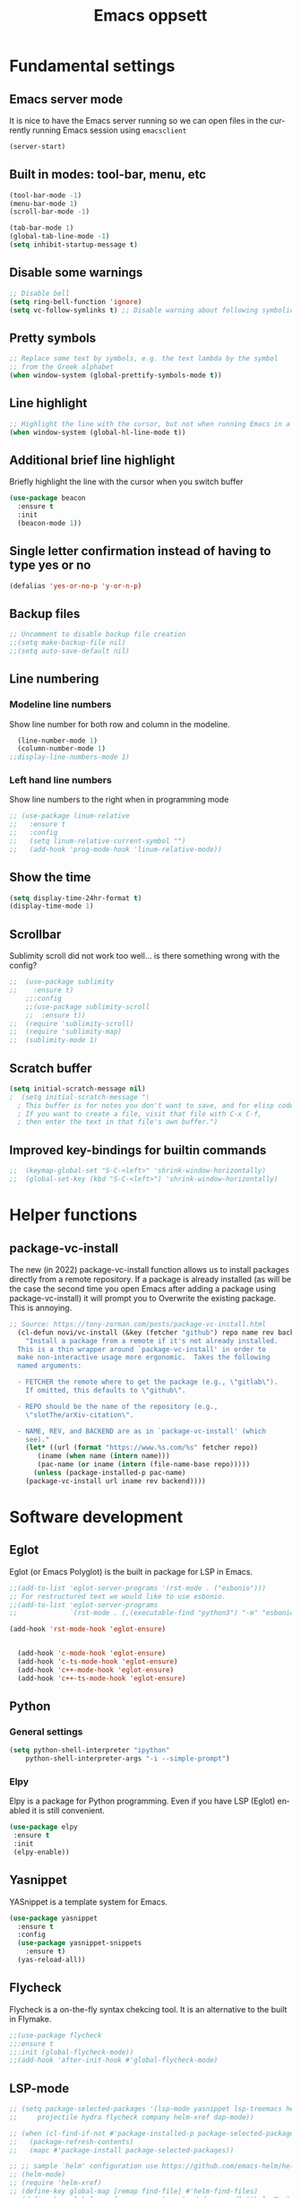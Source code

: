 #+STARTUP: overview
#+TITLE: Emacs oppsett
#+CREATOR: Eirik Haustveit
#+LANGUAGE: en
#+OPTIONS: num:nil
* Fundamental settings
** Emacs server mode
It is nice to have the Emacs server running so we can open files in the
currently running Emacs session using =emacsclient=
#+begin_src emacs-lisp
(server-start)
#+end_src
** Built in modes: tool-bar, menu, etc
#+BEGIN_SRC emacs-lisp
  (tool-bar-mode -1)
  (menu-bar-mode 1)
  (scroll-bar-mode -1)

  (tab-bar-mode 1)
  (global-tab-line-mode -1)
  (setq inhibit-startup-message t)
#+END_SRC
** Disable some warnings
#+begin_src emacs-lisp
  ;; Disable bell
  (setq ring-bell-function 'ignore)
  (setq vc-follow-symlinks t) ;; Disable warning about following symbolic link to version controlled file.
#+end_src
** Pretty symbols
#+begin_src emacs-lisp
  ;; Replace some text by symbols, e.g. the text lambda by the symbol
  ;; from the Greek alphabet
  (when window-system (global-prettify-symbols-mode t))
#+end_src
** Line highlight
#+begin_src emacs-lisp
  ;; Highlight the line with the cursor, but not when running Emacs in a terminal
  (when window-system (global-hl-line-mode t))
#+end_src
** Additional brief line highlight
Briefly highlight the line with the cursor when you switch buffer
#+begin_src emacs-lisp
(use-package beacon
  :ensure t
  :init
  (beacon-mode 1))
#+end_src
** Single letter confirmation instead of having to type yes or no
#+begin_src emacs-lisp
(defalias 'yes-or-no-p 'y-or-n-p)
#+end_src
** Backup files
#+begin_src emacs-lisp
  ;; Uncomment to disable backup file creation
  ;;(setq make-backup-file nil)
  ;;(setq auto-save-default nil)
#+end_src
** Line numbering
*** Modeline line numbers
Show line number for both row and column in the modeline.
#+begin_src emacs-lisp
  (line-number-mode 1)
  (column-number-mode 1)
;;display-line-numbers-mode 1)
#+end_src
*** Left hand line numbers
Show line numbers to the right when in programming mode
#+begin_src emacs-lisp
  ;; (use-package linum-relative
  ;;   :ensure t
  ;;   :config
  ;;   (setq linum-relative-current-symbol "")
  ;;   (add-hook 'prog-mode-hook 'linum-relative-mode))
#+end_src
** Show the time
#+begin_src emacs-lisp
  (setq display-time-24hr-format t)
  (display-time-mode 1)
#+end_src
** Scrollbar
Sublimity scroll did not work too well...
is there something wrong with the config?
#+begin_src emacs-lisp
;;  (use-package sublimity
;;    :ensure t)
    ;;:config
    ;;(use-package sublimity-scroll
    ;;  :ensure t))
;;  (require 'sublimity-scroll)
;;  (require 'sublimity-map)
;;  (sublimity-mode 1)
#+end_src
** Scratch buffer
#+begin_src emacs-lisp
(setq initial-scratch-message nil)
;  (setq initial-scratch-message "\
  ; This buffer is for notes you don't want to save, and for elisp code.
  ; If you want to create a file, visit that file with C-x C-f,
  ; then enter the text in that file's own buffer.")
#+end_src
** Improved key-bindings for builtin commands
#+begin_src emacs-lisp
;;  (keymap-global-set "S-C-<left>" 'shrink-window-horizontally)
;;  (global-set-key (kbd "S-C-<left>") 'shrink-window-horizontally)
#+end_src
* Helper functions
** package-vc-install
The new (in 2022) package-vc-install function allows us to install
packages directly from a remote repository. If a package is already
installed (as will be the case the second time you open Emacs after
adding a package using package-vc-install) it will prompt you to
Overwrite the existing package. This is annoying.
#+begin_src emacs-lisp
;; Source: https://tony-zorman.com/posts/package-vc-install.html
  (cl-defun novi/vc-install (&key (fetcher "github") repo name rev backend)
    "Install a package from a remote if it's not already installed.
  This is a thin wrapper around `package-vc-install' in order to
  make non-interactive usage more ergonomic.  Takes the following
  named arguments:

  - FETCHER the remote where to get the package (e.g., \"gitlab\").
    If omitted, this defaults to \"github\".

  - REPO should be the name of the repository (e.g.,
    \"slotThe/arXiv-citation\".

  - NAME, REV, and BACKEND are as in `package-vc-install' (which
    see)."
    (let* ((url (format "https://www.%s.com/%s" fetcher repo))
	   (iname (when name (intern name)))
	   (pac-name (or iname (intern (file-name-base repo)))))
      (unless (package-installed-p pac-name)
	(package-vc-install url iname rev backend))))
#+end_src
* Software development
** Eglot
Eglot (or Emacs Polyglot) is the built in package for LSP in Emacs.
#+begin_src emacs-lisp
  ;;(add-to-list 'eglot-server-programs '(rst-mode . ("esbonio")))
  ;; For restructured text we would like to use esbonio.
  ;;(add-to-list 'eglot-server-programs
  ;;             `(rst-mode . (,(executable-find "python3") "-m" "esbonio")))

  (add-hook 'rst-mode-hook 'eglot-ensure)

  
    (add-hook 'c-mode-hook 'eglot-ensure)
    (add-hook 'c-ts-mode-hook 'eglot-ensure)
    (add-hook 'c++-mode-hook 'eglot-ensure)
    (add-hook 'c++-ts-mode-hook 'eglot-ensure)
#+end_src
** Python
*** General settings
#+begin_src emacs-lisp
(setq python-shell-interpreter "ipython"
    python-shell-interpreter-args "-i --simple-prompt")
#+end_src
*** Elpy
Elpy is a package for Python programming. Even if you have LSP (Eglot) enabled it is still
convenient.
#+begin_src emacs-lisp
 (use-package elpy
  :ensure t
  :init
  (elpy-enable))
#+end_src
** Yasnippet
YASnippet is a template system for Emacs.
#+begin_src emacs-lisp
  (use-package yasnippet
    :ensure t
    :config
    (use-package yasnippet-snippets
      :ensure t)
    (yas-reload-all))
#+end_src
** Flycheck
Flycheck is a on-the-fly syntax chekcing tool.
It is an alternative to the built in Flymake.
#+begin_src emacs-lisp
  ;;(use-package flycheck
  ;;:ensure t
  ;;:init (global-flycheck-mode))
  ;;(add-hook 'after-init-hook #'global-flycheck-mode)
#+end_src
** LSP-mode
#+begin_src emacs-lisp
  ;; (setq package-selected-packages '(lsp-mode yasnippet lsp-treemacs helm-lsp
  ;;     projectile hydra flycheck company helm-xref dap-mode))

  ;; (when (cl-find-if-not #'package-installed-p package-selected-packages)
  ;;   (package-refresh-contents)
  ;;   (mapc #'package-install package-selected-packages))

  ;; ;; sample `helm' configuration use https://github.com/emacs-helm/helm/ for details
  ;; (helm-mode)
  ;; (require 'helm-xref)
  ;; (define-key global-map [remap find-file] #'helm-find-files)
  ;; (define-key global-map [remap execute-extended-command] #'helm-M-x)
  ;; (define-key global-map [remap switch-to-buffer] #'helm-mini)

  ;; (which-key-mode)
  ;; (add-hook 'c-mode-hook 'lsp)
  ;; (add-hook 'c++-mode-hook 'lsp)

  ;; (setq gc-cons-threshold (* 100 1024 1024)
  ;;       read-process-output-max (* 1024 1024)
  ;;       treemacs-space-between-root-nodes nil
  ;;       company-idle-delay 0.0
  ;;       company-minimum-prefix-length 1
  ;;       lsp-idle-delay 0.1)  ;; clangd is fast

  ;; (with-eval-after-load 'lsp-mode
  ;;   (add-hook 'lsp-mode-hook #'lsp-enable-which-key-integration)
  ;;   (require 'dap-cpptools)
  ;;   (yas-global-mode))
#+end_src
** Format all the code
Remember to install the required formatters, such as =astyle= and =shfmt=.
#+begin_src emacs-lisp
  (use-package format-all
    :ensure t
    :commands format-all-mode
    :hook (prog-mode . format-all-mode)
    :config
    (setq-default format-all-formatters '(("C"     (astyle "--mode=c"))
                                          ("Shell" (shfmt "-i" "4" "-ci")))))
#+end_src
** Magit
Magit is a tool for managing Git repositories.
#+begin_src emacs-lisp
  (use-package magit
    :ensure t
    :config
    (setq magit-push-always-verify 1)
    (setq git-commit-summary-max-length 50)
    :bind
    ("M-g" . magit-status))
#+end_src
** GNU Global
GNU global is a tool for source code tagging
TODO: Install and configure
** Kmonad
Kmonad is a tool to extend the functionallity of your keyboard
it is not an Emacs plugin, but here we add support for syntax
highlighting the configuration files.
#+begin_src emacs-lisp
;;  (package-vc-install
;;   '(kbd-mode . (:url "https://github.com/kmonad/kbd-mode")))
  (use-package kbd-mode
  :init (novi/vc-install :fetcher "github" :repo "kmonad/kbd-mode")
  )
#+end_src
** PlatformIO
#+begin_src emacs-lisp
    (use-package platformio-mode
    :ensure t
    )
  
  (require 'platformio-mode)
  ;; Enable ccls for all c++ files, and platformio-mode only
  ;; when needed (platformio.ini present in project root).
  (add-hook 'c++-mode-hook (lambda ()
                             (lsp-deferred)
                             (platformio-conditionally-enable)))
#+end_src
* SPICE
** Spice-mode
A major mode for editing SPICE netlist files
#+begin_src emacs-lisp
  (use-package spice-mode
    :ensure t)
#+end_src
** ob-spice
org-babel function for SPICE evaluation
#+begin_src emacs-lisp
  (use-package ob-spice
    :ensure t)
#+end_src
* Terminal
** Use ansi-term, and set defult shell to zsh
#+BEGIN_SRC emacs-lisp
  (defvar def-term-shell "/usr/bin/zsh")
  (defadvice ansi-term (before force-bash)
    (interactive (list def-term-shell)))
  (ad-activate 'ansi-term)

  ;;(global-set-key (kbd "<s-t>") 'ansi-term)
  (keymap-global-set "C-z" 'ansi-term)
#+END_SRC
* LaTeX
** PDF-viewer
pdf-tools allows inline viewing of pdf files which is nice when we are e.g. working on LaTeX document.
You have to run =pdf-tools-install= for it to work, after you have installed the package.
#+begin_src emacs-lisp
  (use-package pdf-tools
  :ensure t)

  (pdf-tools-install)  ; Standard activation command
  ;;(pdf-loader-install) ; Alternative on demand loading, leads to faster startup time
#+end_src
** AUCTeX
AUCTeX is a comprehensive customizable integrated environment for writing input files for TeX, LaTeX, ConTeXt, Texinfo, and docTeX using Emacs.
#+begin_src emacs-lisp
    (use-package tex
      :ensure auctex)

        (setq TeX-auto-save t)
        (setq TeX-parse-self t)
        (setq-default TeX-master nil)

        ;; auto-fill-mode
        (add-hook 'LaTeX-mode-hook 'visual-line-mode)
        (add-hook 'LaTeX-mode-hook 'flyspell-mode)
        (add-hook 'LaTeX-mode-hook 'LaTeX-math-mode)
        (add-hook 'LaTeX-mode-hook 'turn-on-reftex)

      ;; Eglot can use the Digestif language server for auto-completion.
      (add-hook 'LaTeX-mode-hook 'eglot-ensure)

        (setq reftex-plug-into-AUCTeX t)

        (setq TeX-PDF-mode t)

  ;; use pdf-tools as viewing program
    (setq TeX-view-program-selection
          '( (output-pdf "PDF Tools")))

        ;;(setq TeX-view-program-selection
        ;;    '((output-dvi "DVI Viewer")
        ;;      (output-pdf "PDF Viewer")
        ;;      (output-html "HTML Viewer")))

  ;; Auto Revert is used to keep a buffer up to date when the associated file changes on disk, due to
  ;; something outside of Emacs (due to a external program). The following hook ensures that the
  ;; pdf-tools pdf viewer keeps up to date after the external LaTeX compiler updates the PDF.
  (add-hook 'TeX-after-compilation-finished-functions #'TeX-revert-document-buffer)

  (setq-default preview-scale-function 1.2)
  (setq-default TeX-master nil) ; Query for master file upon compilation command.

  ;; Method for forward and reverse search (between LaTeX code and PDF)
  (setq TeX-source-correlate-method 'synctex)

  ;; Use synctex so we can jump back and forth between the PDF and the LaTeX source
  ;; Use shell-escape so the latex source can execute external programs, be sure to
  ;; not run any random code from the web before you have read it!!
  (setq TeX-command-extra-options "--shell-escape --synctex=1")
#+end_src
** RefTeX
Is a part of Emacs. We want it enabled automatically for all LaTeX files.
It is a package for support of labels, references, citations, and indices.
#+begin_src emacs-lisp
(add-hook 'LaTeX-mode-hook 'turn-on-reftex)   ; with AUCTeX LaTeX mode
(add-hook 'latex-mode-hook 'turn-on-reftex)   ; with Emacs latex mode
#+end_src
** Citar
Citar is used to browse and act on BibTeX, BibLaTeX, and CSL JSON bibliographic data.
#+begin_src emacs-lisp
  (use-package citar
    :ensure t
    :custom
    (citar-bibliography '("~/bib/references.bib"))
    :hook
    (LaTeX-mode . citar-capf-setup)
    (org-mode . citar-capf-setup))
#+end_src
* Sphinx
** Sphinx-mode
#+begin_src emacs-lisp
  (use-package sphinx-mode
  :ensure t)
#+end_src
* Org-mode
** Basic config
When editing code blocks in org-mode (C-c ') the
code editor should open in the same window as your
current .org file. I.e. it should temporaily replace
your current window.
#+begin_src emacs-lisp
  (setq org-src-window-setup 'current-window)
#+end_src

Make the TAB key cycle the display of org-mode headings while in normal evil-mode
I.e. make it work without having to go to insert mode.
#+begin_src emacs-lisp
  (evil-define-key 'normal org-mode-map (kbd "<tab>") #'org-cycle)
#+end_src

  Various configuration.
  #+begin_src emacs-lisp
      ;; Set the directory to hold the agenda files. All files in folder should be included in agenda this way.
      (setq org-agenda-files '("~/org"))

      ;;Set the default directory to store notes from the org capture utility.
      (setq org-default-notes-file (concat org-directory "/notes.org"))

      ;; When a TODO is set to a done state, record a timestamp
      (setq org-log-done 'time)

      ;; Follow the links
      (setq org-return-follows-link  t)

      ;; Associate all org files with org mode
      (add-to-list 'auto-mode-alist '("\\.org\\'" . org-mode))

      ;; Make the indentation look nicer
      (add-hook 'org-mode-hook 'org-indent-mode)

      ;; Hide the markers so you just see bold text as BOLD-TEXT and not *BOLD-TEXT*
      (setq org-hide-emphasis-markers t)

      ;; Wrap the lines in org mode so that things are easier to read
      (add-hook 'org-mode-hook 'visual-line-mode)

      ;; TODO states
      (setq org-todo-keywords
          '((sequence "TODO(t)" "PLANNING(p)" "IN-PROGRESS(i@/!)" "VERIFYING(v!)" "BLOCKED(b@)"  "|" "DONE(d!)" "OVERCOME(o@!)" "WONT-DO(w@/!)" )
            ))
  
    ;; TODO colors
    (setq org-todo-keyword-faces
          '(
            ("TODO" . (:foreground "GoldenRod" :weight bold))
            ("PLANNING" . (:foreground "DeepPink" :weight bold))
            ("IN-PROGRESS" . (:foreground "Cyan" :weight bold))
            ("VERIFYING" . (:foreground "DarkOrange" :weight bold))
            ("BLOCKED" . (:foreground "Red" :weight bold))
            ("DONE" . (:foreground "LimeGreen" :weight bold))
            ("OVERCOME" . (:foreground "LimeGreen" :weight bold))
            ("WONT-DO" . (:foreground "LimeGreen" :weight bold))
            ))
#+end_src
** Jupyter org-mode
*** Conda
Conda is a Emacs package for working with conda environments.
**** TODO figure out why this does not work...
#+begin_src emacs-lisp
  ;;(use-package conda
  ;;:ensure t)

  (custom-set-variables
 '(conda-anaconda-home "/usr/bin/conda/"))

  ;;(require 'conda)
  ;; if you want interactive shell support, include:
  ;;(conda-env-initialize-interactive-shells)
  ;; if you want eshell support, include:
  ;;(conda-env-initialize-eshell)
  ;; if you want auto-activation (see below for details), include:
  ;;(conda-env-autoactivate-mode t)
  ;; if you want to automatically activate a conda environment on the opening of a file:
  ;;(add-to-hook 'find-file-hook (lambda () (when (bound-and-true-p conda-project-env-path)
  ;;                                          (conda-env-activate-for-buffer))))

    ;; (use-package conda
    ;;   :ensure t
    ;;   :config
    ;;   (setq conda-anaconda-home (expand-file-name "~/software/conda/"))
    ;;   (setq conda-env-home-directory (expand-file-name "~/software/conda/"))
    ;;   (setq conda-env-subdirectory "envs"))

    ;; (unless (getenv "CONDA_DEFAULT_ENV")
    ;;   (conda-env-activate "base"))
#+end_src
*** Jupyter
#+begin_src emacs-lisp
(use-package jupyter
  :ensure t)
#+end_src
** Presentations
*** Org-tree-slide
#+begin_src emacs-lisp
  (use-package hide-mode-line
   :ensure t)

  (defun efs/presentation-setup ()
    ;; Hide the mode line
    (hide-mode-line-mode 1)

    ;; Display images inline
    (org-display-inline-images) ;; Can also use org-startup-with-inline-images

    ;; Scale the text.  The next line is for basic scaling:
    (setq text-scale-mode-amount 3)
    (text-scale-mode 1))
    (setq org-format-latex-options (plist-put org-format-latex-options :scale 2.0))
    ;; This option is more advanced, allows you to scale other faces too
    ;; (setq-local face-remapping-alist '((default (:height 2.0) variable-pitch)
    ;;                                    (org-verbatim (:height 1.75) org-verbatim)
    ;;                                    (org-block (:height 1.25) org-block))))

  (defun efs/presentation-end ()
    ;; Show the mode line again
    (hide-mode-line-mode 0)

    ;; Turn off text scale mode (or use the next line if you didn't use text-scale-mode)
    (text-scale-mode 0)

    ;; If you use face-remapping-alist, this clears the scaling:
    (setq-local face-remapping-alist '((default variable-pitch default))))

  (use-package org-tree-slide
    :ensure t
    :hook ((org-tree-slide-play . efs/presentation-setup)
           (org-tree-slide-stop . efs/presentation-end))
    :custom
    (org-tree-slide-slide-in-effect t)
    (org-tree-slide-activate-message "Presentation started!")
    (org-tree-slide-deactivate-message "Presentation finished!")
    (org-tree-slide-header t)
    (org-tree-slide-breadcrumbs " > ")
    (org-image-actual-width nil))  
#+end_src

#+RESULTS:
: presentation-setup

*** Org-present
#+begin_src emacs-lisp
;  (use-package org-present
;  :ensure t)
#+end_src
*** Configuration
#+begin_src emacs-lisp
;    ;; Install visual-fill-column
;    (unless (package-installed-p 'visual-fill-column)
;      (package-install 'visual-fill-column))
;
;    ;; Configure fill width
;    (setq visual-fill-column-width 110
;          visual-fill-column-center-text t)
;
;    (defun my/org-present-start ()
;  ;; Tweak font sizes
;  (setq-local face-remapping-alist '((default (:height 1.5) variable-pitch)
;                                     (header-line (:height 4.0) variable-pitch)
;                                     (org-document-title (:height 1.75) org-document-title)
;                                     (org-code (:height 1.55) org-code)
;                                     (org-verbatim (:height 1.55) org-verbatim)
;                                     (org-block (:height 1.25) org-block)
;                                     (org-block-begin-line (:height 0.7) org-block)))
;
;      ;; Center the presentation and wrap lines
;      (visual-fill-column-mode 1)
;      (visual-line-mode 1))
;
;    (defun my/org-present-end ()
;      ;; Reset font customizations
;  (setq-local face-remapping-alist '((default variable-pitch default)))
;  
;      ;; Stop centering the document
;      (visual-fill-column-mode 0)
;      (visual-line-mode 0))
;
;    ;; Register hooks with org-present
;    (add-hook 'org-present-mode-hook 'my/org-present-start)
;    (add-hook 'org-present-mode-quit-hook 'my/org-present-end)
#+end_src
*** Beamer
#+begin_src emacs-lisp
;;  (unless (boundp 'org-export-latex-classes)
;;  (setq org-export-latex-classes nil))
;;  
;;  (add-to-list 'org-export-latex-classes
;;    ;; beamer class, for presentations
;;    '("beamer"
;;       "\\documentclass[11pt]{beamer}\n
;;        \\mode<{{{beamermode}}}>\n
;;        \\usetheme{{{{beamertheme}}}}\n
;;        \\usecolortheme{{{{beamercolortheme}}}}\n
;;        \\beamertemplateballitem\n
;;        \\setbeameroption{show notes}
;;        \\usepackage[utf8]{inputenc}\n
;;        \\usepackage[T1]{fontenc}\n
;;        \\usepackage{hyperref}\n
;;        \\usepackage{color}
;;        \\usepackage{listings}
;;        \\lstset{numbers=none,language=[ISO]C++,tabsize=4,
;;    frame=single,
;;    basicstyle=\\small,
;;    showspaces=false,showstringspaces=false,
;;    showtabs=false,
;;    keywordstyle=\\color{blue}\\bfseries,
;;    commentstyle=\\color{red},
;;    }\n
;;        \\usepackage{verbatim}\n
;;        \\institute{{{{beamerinstitute}}}}\n          
;;         \\subject{{{{beamersubject}}}}\n"
;;
;;       ("\\section{%s}" . "\\section*{%s}")
;;       
;;       ("\\begin{frame}[fragile]\\frametitle{%s}"
;;         "\\end{frame}"
;;         "\\begin{frame}[fragile]\\frametitle{%s}"
;;         "\\end{frame}")))
#+end_src

** Babel
#+begin_src emacs-lisp
;; Do not require confirmation before evaluating code blocks
  (setq org-confirm-babel-evaluate nil)
#+end_src

Load some languages
#+begin_src emacs-lisp
  (org-babel-do-load-languages
   'org-babel-load-languages '((emacs-lisp . t)
                               (C . t) ;; This includes C, C++ and D.
                               (R . t)
                               (shell . t)
                               (python . t)
                               (jupyter . t)))
#+end_src
** Source-code listings
#+begin_src emacs-lisp
 (add-to-list 'org-src-lang-modes '("conf" . conf)) 
#+end_src
** Shortcuts
#+begin_src emacs-lisp
;; Shortcuts for storing links, viewing the agenda, and starting a capture
(define-key global-map "\C-cl" 'org-store-link)
(define-key global-map "\C-ca" 'org-agenda)
(define-key global-map "\C-cc" 'org-capture)
#+end_src
** Capture templates
#+begin_src emacs-lisp
  (setq org-capture-templates
  	'(    
  	  ("j" "Work Log Entry"
  	   entry (file+datetree "~/org/work-log.org")
  	   "* %?"
  	   :empty-lines 0)

  	  ("n" "Generic note"
  	 entry (file+headline "~/org/notes.org" "Random Notes")
  	 "** %?"
  	 :empty-lines 0)

  	  ("p" "Passwords and such"
  	   entry (file+headline "~/org/notes.org" "Passwrods and such")
  	   "** %?"
  	   :empty-lines 0)

  	  ("g" "General To-Do"
  	   entry (file+headline "~/org/todo.org" "General tasks")
  	   "* TODO [#B] %?\n:Created: %T\n "
  	   :empty-lines 0)

  	  ("c" "Code To-Do"
  	 entry (file+headline "~/org/todo.org" "Code Related Tasks")
  	 "* TODO [#B] %?\n:Created: %T\n%i\n%a\nProposed Solution: "
  	 :empty-lines 0)

        ("m" "Meeting"
         entry (file+datetree "~/org/meetings.org")
         "* %? :meeting:%^g \n:Created: %T\n** Attendees\n*** \n** Notes\n** Action Items\n*** TODO [#A] "
         :tree-type week
         :clock-in t
         :clock-resume t
         :empty-lines 0)
  	  
  	))

  ;; Populates only the EXPORT_FILE_NAME property in the inserted heading.
(with-eval-after-load 'org-capture
  (defun org-hugo-new-subtree-post-capture-template ()
    "Returns `org-capture' template string for new Hugo post.
See `org-capture-templates' for more information."
    (let* ((title (read-from-minibuffer "Post Title: ")) ;Prompt to enter the post title
           (fname (org-hugo-slug title)))
      (mapconcat #'identity
                 `(
                   ,(concat "* TODO " title)
                   ":PROPERTIES:"
                   ,(concat ":EXPORT_FILE_NAME: " fname)
                   ":END:"
                   "%?\n")          ;Place the cursor here finally
                 "\n")))

  (add-to-list 'org-capture-templates
               '("h"                ;`org-capture' binding + h
                 "Hugo post"
                 entry
                 ;; It is assumed that below file is present in `org-directory'
                 ;; and that it has a "Blog Ideas" heading. It can even be a
                 ;; symlink pointing to the actual location of all-posts.org!
                 (file+olp "all-posts.org" "Blog Ideas")
                 (function org-hugo-new-subtree-post-capture-template))))
#+end_src

** Tags
#+begin_src emacs-lisp
  ;; Tags
  (setq org-tag-alist '(
			;; Ticket types
			(:startgroup . nil)
			("@bug" . ?b)
			("@feature" . ?u)
			("@spike" . ?j)                      
			(:endgroup . nil)

			;; Ticket flags
			("@write_future_ticket" . ?w)
			("@emergency" . ?e)
			("@research" . ?r)

			;; Meeting types
			(:startgroup . nil)
			("big_sprint_review" . ?i)
			("cents_sprint_retro" . ?n)
			("dsu" . ?d)
			("grooming" . ?g)
			("sprint_retro" . ?s)
			(:endgroup . nil)

			;; Code TODOs tags
			("QA" . ?q)
			("backend" . ?k)
			("broken_code" . ?c)
			("frontend" . ?f)

			;; Special tags
			("CRITICAL" . ?x)
			("obstacle" . ?o)

			;; Meeting tags
			("HR" . ?h)
			("general" . ?l)
			("meeting" . ?m)
			("misc" . ?z)
			("planning" . ?p)

			;; Work Log Tags
			("accomplishment" . ?a)
			))

;; Tag colors
(setq org-tag-faces
      '(
        ("planning"  . (:foreground "mediumPurple1" :weight bold))
        ("backend"   . (:foreground "royalblue1"    :weight bold))
        ("frontend"  . (:foreground "forest green"  :weight bold))
        ("QA"        . (:foreground "sienna"        :weight bold))
        ("meeting"   . (:foreground "yellow1"       :weight bold))
        ("CRITICAL"  . (:foreground "red1"          :weight bold))
        )
      )
#+end_src
** Org mode templates
#+begin_src emacs-lisp
  (add-to-list 'org-structure-template-alist
               '("el" . "src emacs-lisp"))
  (add-to-list 'org-structure-template-alist
               '("ec" . "src C"))
#+end_src
** Org bullets
#+begin_src emacs-lisp
  (use-package org-bullets
    :ensure t
    :config
    (add-hook 'org-mode-hook (lambda () (org-bullets-mode))))
#+end_src
** Export
Syntax higlight in Org-mode documents which are exported to HTML.
#+begin_src emacs-lisp
(use-package htmlize
  :ensure t)
#+end_src
Install ox-reveal for exporting Org-mode documents as reveal.js presentations.
#+begin_src emacs-lisp
;;  (use-package ox-reveal
;;  :ensure t)
;;  (setq org-reveal-root "file:///home/eirik/bin/reveal.js")
#+end_src
Install org-re-reveal (fork of org-reveal)
#+begin_src emacs-lisp
  (use-package org-re-reveal
  :ensure t)
  (setq org-re-reveal-root "file:///home/eirik/bin/reveal.js")
#+end_src
Configure additional export options for Org-mode.
#+begin_src emacs-lisp
  (require 'ox-md) ;; Markdown export
  ;;(require 'ox-s5) ;; S5 presentation export
#+end_src
Settings for Org-mode
** Agenda
This section holds configuration for the org-mode agenda view.
*** Custom agenda view
#+begin_src emacs-lisp
  ;; ;; Agenda View "d"
  ;; (defun air-org-skip-subtree-if-priority (priority)
  ;;   "Skip an agenda subtree if it has a priority of PRIORITY.

  ;;   PRIORITY may be one of the characters ?A, ?B, or ?C."
  ;;   (let ((subtree-end (save-excursion (org-end-of-subtree t)))
  ;;         (pri-value (* 1000 (- org-lowest-priority priority)))
  ;;         (pri-current (org-get-priority (thing-at-point 'line t))))
  ;;     (if (= pri-value pri-current)
  ;;         subtree-end
  ;;       nil)))

  ;; (setq org-agenda-skip-deadline-if-done t)

  ;; (setq org-agenda-custom-commands
  ;;       '(
  ;;         ;; Daily Agenda & TODOs
  ;;         ("d" "Daily agenda and all TODOs"

  ;;          ;; Display items with priority A
  ;;          ((tags "PRIORITY=\"A\""
  ;;                 ((org-agenda-skip-function '(org-agenda-skip-entry-if 'todo 'done))
  ;;                  (org-agenda-overriding-header "High-priority unfinished tasks:")))

  ;;           ;; View 7 days in the calendar view
  ;;           (agenda "" ((org-agenda-span 7)))

  ;;           ;; Display items with priority B (really it is view all items minus A & C)
  ;;           (alltodo ""
  ;;                    ((org-agenda-skip-function '(or (air-org-skip-subtree-if-priority ?A)
  ;;                                                    (air-org-skip-subtree-if-priority ?C)
  ;;                                                    (org-agenda-skip-if nil '(scheduled deadline))))
  ;;                     (org-agenda-overriding-header "ALL normal priority tasks:")))

  ;;           ;; Display items with pirority C
  ;;           (tags "PRIORITY=\"C\""
  ;;                 ((org-agenda-skip-function '(org-agenda-skip-entry-if 'todo 'done))
  ;;                  (org-agenda-overriding-header "Low-priority Unfinished tasks:")))
  ;;           )

  ;;          ;; Don't compress things (change to suite your tastes)
  ;;          ((org-agenda-compact-blocks nil)))
  ;;         ))
#+end_src
*** Super agenda
org-super-agenda is a package for organization of the various agenda items in to categories.
#+begin_src emacs-lisp
        (use-package org-super-agenda
        :ensure t
  :config (add-hook 'org-mode-hook (lambda () (org-super-agenda-mode))))

      (setq org-agenda-custom-commands
            '(
              ;; Super View
              ("j" "Super View"
               (
                (agenda ""
                        (
                         (org-agenda-remove-tags t)                                       
                         (org-agenda-span 3)
                         )
                        )

                (alltodo ""
                         (
                          ;; Remove tags to make the view cleaner
                          (org-agenda-remove-tags t)
                          (org-agenda-prefix-format "  %t  %s")                    
                          (org-agenda-overriding-header "CURRENT STATUS")

                          ;; Define the super agenda groups (sorts by order)
                          (org-super-agenda-groups
                           '(
                             ;; Filter where tag is CRITICAL
                             (:name "Critical Tasks"
                                    :tag "CRITICAL"
                                    :order 0
                                    )
                             ;; Filter where TODO state is IN-PROGRESS
                             (:name "Currently Working"
                                    :todo "IN-PROGRESS"
                                    :order 1
                                    )
                              ;; Filter where TODO state is PROJECT
                              (:name "Long term projects"
                                  :todo "PROJECT"
                                  :order 1
                                  )
                             ;; Filter where TODO state is PLANNING
                             (:name "Planning Next Steps"
                                    :todo "PLANNING"
                                    :order 2
                                    )
                             ;; Filter where TODO state is BLOCKED or where the tag is obstacle
                             (:name "Problems & Blockers"
                                    :todo "BLOCKED"
                                    :tag "obstacle"                              
                                    :order 3
                                    )
                             ;; Filter where tag is @write_future_ticket
                             (:name "Tickets to Create"
                                    :tag "@write_future_ticket"
                                    :order 4
                                    )
                             ;; Filter where tag is @research
                             (:name "Research Required"
                                    :tag "@research"
                                    :order 7
                                    )
                             ;; Filter where tag is meeting and priority is A (only want TODOs from meetings)
                             (:name "Meeting Action Items"
                                    :and (:tag "meeting" :priority "A")
                                    :order 8
                                    )
                             ;; Filter where state is TODO and the priority is A and the tag is not meeting
                             (:name "Other Important Items"
                                    :and (:todo "TODO" :priority "A" :not (:tag "meeting"))
                                    :order 9
                                    )
                             ;; Filter where state is TODO and priority is B
                             (:name "General Backlog"
                                    :and (:todo "TODO" :priority "B")
                                    :order 10
                                    )
                             ;; Filter where the priority is C or less (supports future lower priorities)
                             (:name "Non Critical"
                                    :priority<= "C"
                                    :order 11
                                    )
                             ;; Filter where TODO state is VERIFYING
                             (:name "Currently Being Verified"
                                    :todo "VERIFYING"
                                    :order 20
                                    )
                             )
                           )
                          )
                         )
                ))
              ))
#+end_src
* Markdown
#+begin_src emacs-lisp
(use-package markdown-mode
  :ensure t
  :mode ("README\\.md\\'" . gfm-mode)
  :init (setq markdown-command "multimarkdown"))
#+end_src
* Searcing
** Swiper
Ivy-enhanced alternative to Isearch. It is wery good, but I use helm-occur instead.
Another alternative is helm-swoop, which is a package external to the core of helm,
but since helm-occur has been improved, there is not that much benefit from using it.
#+begin_src emacs-lisp
  ;;(use-package swiper
  ;;:ensure t
  ;;:bind ("C-s" . swiper))
#+end_src
* Dashboard and project management
** Dashboard
#+begin_src emacs-lisp
  (use-package dashboard
    :ensure t
    :config
    (dashboard-setup-startup-hook)
    (setq dashboard-items '((recents . 10)))
    (setq dashboard-banner-logo-title "Novitech Emacs"))
#+end_src
** Projectile
Projectile is a project management package. Emacs has built in project management now, and it
is starting to obtain the same feature set as projectile. Still I have had some trouble with
the built in project management, and thus I will stick with Projectile for now.
#+begin_src emacs-lisp
      (use-package projectile
        :ensure t
        :init
        (projectile-mode 1))

  (define-key projectile-mode-map (kbd "C-c p") 'projectile-command-map)
#+end_src
** Cmake project management
#+begin_src emacs-lisp

#+end_src
** Treemacs
#+begin_src emacs-lisp
    (use-package treemacs
      :ensure t
      :defer t
      :init
      (with-eval-after-load 'winum
        (define-key winum-keymap (kbd "M-0") #'treemacs-select-window))
      :config
      (progn
        (setq treemacs-collapse-dirs                   (if treemacs-python-executable 3 0)
              treemacs-deferred-git-apply-delay        0.5
              treemacs-directory-name-transformer      #'identity
              treemacs-display-in-side-window          t
              treemacs-eldoc-display                   'simple
              treemacs-file-event-delay                2000
              treemacs-file-extension-regex            treemacs-last-period-regex-value
              treemacs-file-follow-delay               0.2
              treemacs-file-name-transformer           #'identity
              treemacs-follow-after-init               t
              treemacs-expand-after-init               t
              treemacs-find-workspace-method           'find-for-file-or-pick-first
              treemacs-git-command-pipe                ""
              treemacs-goto-tag-strategy               'refetch-index
              treemacs-header-scroll-indicators        '(nil . "^^^^^^")
              treemacs-hide-dot-git-directory          t
              treemacs-indentation                     2
              treemacs-indentation-string              " "
              treemacs-is-never-other-window           nil
              treemacs-max-git-entries                 5000
              treemacs-missing-project-action          'ask
              treemacs-move-forward-on-expand          nil
              treemacs-no-png-images                   nil
              treemacs-no-delete-other-windows         t
              treemacs-project-follow-cleanup          nil
              treemacs-persist-file                    (expand-file-name ".cache/treemacs-persist" user-emacs-directory)
              treemacs-position                        'left
              treemacs-read-string-input               'from-child-frame
              treemacs-recenter-distance               0.1
              treemacs-recenter-after-file-follow      nil
              treemacs-recenter-after-tag-follow       nil
              treemacs-recenter-after-project-jump     'always
              treemacs-recenter-after-project-expand   'on-distance
              treemacs-litter-directories              '("/node_modules" "/.venv" "/.cask")
              treemacs-project-follow-into-home        nil
              treemacs-show-cursor                     nil
              treemacs-show-hidden-files               t
              treemacs-silent-filewatch                nil
              treemacs-silent-refresh                  nil
              treemacs-sorting                         'alphabetic-asc
              treemacs-select-when-already-in-treemacs 'move-back
              treemacs-space-between-root-nodes        t
              treemacs-tag-follow-cleanup              t
              treemacs-tag-follow-delay                1.5
              treemacs-text-scale                      nil
              treemacs-user-mode-line-format           nil
              treemacs-user-header-line-format         nil
              treemacs-wide-toggle-width               70
              treemacs-width                           35
              treemacs-width-increment                 1
              treemacs-width-is-initially-locked       t
              treemacs-workspace-switch-cleanup        nil)

        ;; The default width and height of the icons is 22 pixels. If you are
        ;; using a Hi-DPI display, uncomment this to double the icon size.
        ;;(treemacs-resize-icons 44)

        (treemacs-follow-mode t)
        (treemacs-filewatch-mode t)
        (treemacs-fringe-indicator-mode 'always)
        (when treemacs-python-executable
          (treemacs-git-commit-diff-mode t))

        (pcase (cons (not (null (executable-find "git")))
                     (not (null treemacs-python-executable)))
          (`(t . t)
           (treemacs-git-mode 'deferred))
          (`(t . _)
           (treemacs-git-mode 'simple)))

        (treemacs-hide-gitignored-files-mode nil))
      :bind
      (:map global-map
            ("M-0"       . treemacs-select-window)
            ("C-x t 1"   . treemacs-delete-other-windows)
            ("C-x t t"   . treemacs)
            ("C-x t d"   . treemacs-select-directory)
            ("C-x t B"   . treemacs-bookmark)
            ("C-x t C-t" . treemacs-find-file)
            ("C-x t M-t" . treemacs-find-tag)))

  ;; Disable drag and drop in treemacs, as this feature only causes sorrow and despair when
  ;; your files suddenly are moved to some random directory.
  ;; TODO: Figure out why this is not working.
;;(define-key treemacs-mode-map [drag-mouse-1] nil)

    ;(use-package treemacs-evil
    ;  :after (treemacs evil)
    ;  :ensure t)

    (use-package treemacs-projectile
      :after (treemacs projectile)
      :ensure t)

    (use-package treemacs-icons-dired
      :hook (dired-mode . treemacs-icons-dired-enable-once)
      :ensure t)

    (use-package treemacs-magit
      :after (treemacs magit)
      :ensure t)

    ;;(use-package treemacs-persp ;;treemacs-perspective if you use perspective.el vs. persp-mode
    ;;  :after (treemacs persp-mode) ;;or perspective vs. persp-mode
    ;;  :ensure t
    ;;  :config (treemacs-set-scope-type 'Perspectives))

    (use-package treemacs-tab-bar ;;treemacs-tab-bar if you use tab-bar-mode
      :after (treemacs)
      :ensure t
      :config (treemacs-set-scope-type 'Tabs))
#+end_src
* Help tools
** Which key
Display the available key combinations which are supported after
a given key. E.g. after C-x a window will pop up which tells you
what any additional key will do.
#+begin_src emacs-lisp
  (use-package which-key
    :ensure t
    :init
    (which-key-mode))
#+end_src
* Text editing
** Crux
A Collection of Ridiculously Useful eXtensions for Emacs.
#+begin_src emacs-lisp
  (unless (package-installed-p 'crux)
    (package-refresh-contents)
    (package-install 'crux))

  (global-set-key (kbd "C-c o") #'crux-open-with)
#+end_src
** Encoding
#+begin_src emacs-lisp
  (setq locale-coding-system 'utf-8)
  (set-terminal-coding-system 'utf-8)
  (set-keyboard-coding-system 'utf-8)
  (set-selection-coding-system 'utf-8)
  (prefer-coding-system 'utf-8)
#+end_src
** Subword
Treat each subword in a camel-cased word as separate words
#+begin_src emacs-lisp
  (global-subword-mode 1)
#+end_src
** Electric
For auto-complete of stuff (e.g. parentheses)
I am not a big fan of this type of auto complete,
hence the code is commented out.
#+begin_src emacs-lisp
    ;;(setq electric-pair-pairs '( (?\( . ?\) ))
    ;;(electric-pair-mode t)
#+end_src
** Scroll line by line when moving beyond the screen border
#+begin_src emacs-lisp
  ;; Scroll line by line
  (setq scroll-conservatively 100)
#+end_src
** Kill whole word
By default Emacs does not kill a whole word, only
from cursor position to the end, or beginning of
the word.
#+begin_src emacs-lisp
  (defun kill-whole-word ()
    "Kill a whole word even if cursor is in middle of the word."
    (interactive)
    (forward-char 2)
    (backward-word)
    (kill-word 1))
  (keymap-global-set "C-c w w" 'kill-whole-word)
#+end_src
** Hungry delete
Delete whitespace in a hungry way. This is sometimes
useful, but comment it out if it annoys you. There is also a built in  hungry delete
feature in enabled in some programming modes.
#+begin_src emacs-lisp
;;  (use-package hungry-delete
;;    :ensure t
;;    :config (global-hungry-delete-mode))
#+end_src
** Copy whole line
#+begin_src emacs-lisp
  (defun copy-whole-line ()
    (interactive)
    (save-excursion
      (kill-new
       (buffer-substring
	(point-at-bol)
	(point-at-eol)))))
  (keymap-global-set "C-c w l" 'copy-whole-line)
#+end_src
** Kill ring menu
The popup-kill-ring package is old and not working too well
#+begin_src emacs-lisp
  ;; (use-package popup-kill-ring
  ;;   :ensure t
  ;;   :bind ("M-y" . popup-kill-ring))
#+end_src

Open a new window with a list of all items in the
kill ring. Allows you to select which item you want
to yank.
Commented since "Helm has build-in support for browsing the kill-ring when `helm-mode` is enabled."
#+begin_src emacs-lisp
;;  (use-package browse-kill-ring
;;    :ensure t
;;    )
#+end_src

** Multiple cursors
mark-multiple is no longer maintained, use multiple-cursors instead.
Allows you to mark multiple occurances of the same text.
#+begin_src emacs-lisp
  (use-package multiple-cursors
  :ensure t
  :bind (("H-SPC" . set-rectangular-region-anchor)
	 ("C-M-SPC" . set-rectangular-region-anchor)
	 ("C->" . mc/mark-next-like-this)
	 ("C-<" . mc/mark-previous-like-this)
	 ("C-c C->" . mc/mark-all-like-this)
	 ("C-c C-SPC" . mc/edit-lines)
	 ))

;;  (keymap-global-set "C-S-c C-S-c" 'mc/edit-lines)
#+end_src
** Expand region
Allow you to quickly expand the region of selected text.
#+begin_src emacs-lisp
  (use-package expand-region
  :ensure t
  :bind ("C-c w q" . er/expand-region))
#+end_src
** Company (Auto complete)
Company (CompleteAnything) is a package for auto-complete. In combination with Eglot it can get auto-complete when writing software.
#+begin_src emacs-lisp
  (use-package company
    :ensure t
    :init
    (add-hook 'after-init-hook 'global-company-mode))
#+end_src
*** Company box
#+begin_src emacs-lisp
  (use-package company-box
  :ensure t
    :hook (company-mode . company-box-mode))
#+end_src
* IDO and Helm
** Helm
#+begin_src emacs-lisp
  (use-package helm
              :ensure t
              :bind
              ("C-x C-f" . 'helm-find-files)
              ;;("C-x C-h" . 'helm-buffer-list)
              ("M-x" . 'helm-M-x)
              ("C-s" . 'helm-occur)
      :config
        (setq helm-autoresize-max-height 0
            helm-autoresize-min-height 40
            helm-M-x-fuzzy-match t
            helm-buffers-fuzzy-matching t
            helm-recentf-fuzzy-match t
            helm-semantic-fuzzy-match t
            helm-imenu-fuzzy-match t
            helm-split-window-in-side-p nil
            helm-move-to-line-cycle-in-source nil
            helm-ff-search-library-in-sexp t
            helm-scroll-amount 8 
            helm-echo-input-in-header-line t))

  (helm-autoresize-mode 1)
  (helm-mode 1)
  ;;(keymap-global-set "C-x C-m" 'helm-buffer-list)
#+end_src
** Enable IDO mode
Use Helm instead of IDO
#+BEGIN_QUOTE
To use Ido for some commands and Helm for others, do not enable ido-mode. Instead, customize helm-completing-read-handlers-alist to specify which command uses Ido.
#+END_QUOTE
#+begin_src emacs-lisp
  ;; (setq ido-enable-flex-matching nil)
  ;; (setq ido-create-new-buffer 'always)
  ;; (setq ido-everywhere t)
  ;; (ido-mode 1)
#+end_src
** IDO vertical
Use Helm instead of IDO vertical
#+begin_src emacs-lisp
  ;; (use-package ido-vertical-mode
  ;;   :ensure t
  ;;   :init
  ;;   (ido-vertical-mode 1))
  ;; (setq ido-vertical-define-keys 'C-n-and-C-p-only)
#+end_src

** SMEX
SMEX - M-x enhancement built on top of Ido.
#+begin_src emacs-lisp
  ;; (use-package smex
  ;;   :ensure t
  ;;   :init (smex-initialize)
  ;;   :bind
  ;;   ("M-x" . smex))
#+end_src
** Switch buffer
#+begin_src emacs-lisp
  ;;(keymap-global-set "C-x C-b" 'ido-switch-buffer)
#+end_src
* Buffers
** Enable ibuffer
Enable a more convenient way to browse the available buffers
/Commented since we use Helm instead./
#+begin_src emacs-lisp
;;  (keymap-global-set "C-x b" 'ibuffer)
;;  (setq ibuffer-expert t)
#+end_src
** Kill current buffer
Add command to kill current buffer.
#+begin_src emacs-lisp
    (defun kill-current-buffer ()
      (interactive)
      (save-buffer)
      (kill-buffer (current-buffer)))
  ;; (keymap-global-set "C-x k" 'kill-current-buffer)
#+end_src
** Kill all buffers
#+begin_src emacs-lisp
  (defun kill-all-buffers ()
    (interactive)
    (save-some-buffers)
    (ampc 'kill-buffer (buffer-list)))
  (keymap-global-set "C-M-s-k" 'kill-all-buffers)
#+end_src
* Avy
Allow us to quickly jump to words in a text file by using the M-s key
combination, followed by the char you want to jump to, and then typing
the highlighted chars which appears.
#+begin_src emacs-lisp
  (use-package avy
    :ensure t
    :bind
    ("M-s" . avy-goto-char))
#+end_src

* Config edit and reload
** Edit
#+begin_src emacs-lisp
  (defun config-visit ()
    (interactive)
    (find-file "~/.emacs.d/config.org"))
  (keymap-global-set "C-c e" 'config-visit)
#+end_src

** Reload
#+begin_src emacs-lisp
  (defun config-reload ()
    (interactive)
    (org-babel-load-file (expand-file-name "~/.emacs.d/config.org")))
  (keymap-global-set "C-c r" 'config-reload)
#+end_src

* Colors
** Rainbow
Display hex color codes in color
#+begin_src emacs-lisp
  (use-package rainbow-mode
    :ensure t
    :hook prog-mode)
    ;;:init (add-hook 'prog-mode-hook 'rainbow-mode))
#+end_src

** Rainbow delimiters
Colorize the delimiters to make them more easy to identify.
#+begin_src emacs-lisp
    (use-package rainbow-delimiters
      :ensure t
      :init
      (add-hook 'prog-mode-hook #'rainbow-delimiters-mode))
#+end_src
* Windows
** Switch windows
Show a shortcut key when you have more than two windows open, and what to switch window with C-x o
#+begin_src emacs-lisp
  (use-package switch-window
    :ensure t
    :config
    (setq switch-window-input-style 'minibuffer)
    (setq switch-window-increase 4)
    (setq switch-window-threshold 2)
    (setq switch-window-shortcut-style 'qwerty)
    (setq switch-window-qwerty-shortcuts
	  '("a" "s" "d" "f" "j" "k" "l"))
    :bind
    ([remap other-window] . switch-window))
#+end_src
** Split window follow
After you split the window it is nice if your cursor follows in to the new window.
#+begin_src emacs-lisp
  (defun split-and-follow-horizontally ()
    (interactive)
    (split-window-below)
    (balance-windows)
    (other-window 1))
  (keymap-global-set "C-x 2" 'split-and-follow-horizontally)

  (defun split-and-follow-vertically ()
    (interactive)
    (split-window-right)
    (balance-windows)
    (other-window 1))
  (keymap-global-set "C-x 3" 'split-and-follow-vertically)
#+end_src
** Window resize
Use M-x windresize, and then the arrow keys to resize the currently active window.
#+begin_src emacs-lisp
  (use-package windresize
  :ensure t)
#+end_src
** Workspaces
*** Perspective
#+begin_src emacs-lisp
  ;; (use-package perspective
  ;;   :ensure t
  ;;   :bind (("C-M-k" . persp-switch)
  ;;          ("C-M-n" . persp-next)
  ;;          ("C-x k" . persp-kill-buffer*)
  ;;          ;;("C-x C-b" . persp-list-buffers)
  ;;          )
  ;;   :custom
  ;;   (persp-initial-frame-name "Main")
  ;;   (persp-mode-prefix-key (kbd "C-c M-p"))  ; 
  ;;   :config
  ;;   ;; Running `persp-mode' multiple times resets the perspective list...
  ;;   (unless (equal persp-mode t)
  ;;     (persp-mode)))
#+end_src
*** Tabspaces
Allows us to "create buffer-isolated workspaces (or “tabspaces”) that also integrate with your version-controlled projects"
#+begin_src emacs-lisp
  ;; (use-package tabspaces
  ;;   ;; use this next line only if you also use straight, otherwise ignore it. 
  ;;   ;; :straight (:type git :host github :repo "mclear-tools/tabspaces")
  ;;   :hook (after-init . tabspaces-mode) ;; use this only if you want the minor-mode loaded at startup. 
  ;;   :commands (tabspaces-switch-or-create-workspace
  ;;              tabspaces-open-or-create-project-and-workspace)
  ;;   :custom
  ;;   (tabspaces-use-filtered-buffers-as-default t)
  ;;   (tabspaces-default-tab "Default")
  ;;   (tabspaces-remove-to-default t)
  ;;   (tabspaces-include-buffers '("*scratch*"))
  ;;   (tabspaces-initialize-project-with-todo t)
  ;;   (tabspaces-todo-file-name "project-todo.org")
  ;;   ;; sessions
  ;;   (tabspaces-session t)
  ;;   (tabspaces-session-auto-restore t))
#+end_src
* Admin tools
** sudo edit
#+begin_src emacs-lisp
  (use-package sudo-edit
    :ensure t
    :bind ("C-c s" . sudo-edit))
#+end_src

* Mode line
** Spaceline
Spaceline is the modeline from spacemacs. We are not using the whole of spacemacs, but the mode line is nice.
#+begin_src emacs-lisp
  (use-package spaceline
    :ensure t
    :config
    (require 'spaceline-config)
    (setq powerline-default-separator (quote arrow))
    (spaceline-spacemacs-theme))
#+end_src
** Diminish
Remove some minor modes from the mode line to make it less cluttered
#+begin_src emacs-lisp
            (use-package diminish
              :ensure t
              :init
              (diminish 'hungry-delete-mode)
              (diminish 'beacon-mode)
              (diminish 'which-key-mode)
              (diminish 'subword-mode)
              (diminish 'rainbow-mode)
              (diminish 'yas-minor-mode)
              (diminish 'flycheck-mode)
              (diminish 'eldoc-mode)
              (diminish 'helm-mode)
              (diminish 'visual-line-mode)
              (diminish 'company-box-mode))
#+end_src
* Emax as window manager with EXWM
Emacs window manager.
#+begin_src emacs-lisp
  ;; (use-package exwm
  ;;   :ensure t
  ;;   :config
  ;;   (require 'exwm-config)
  ;;   (exwm-config-default))
#+end_src
** Dmenu
#+begin_src emacs-lisp
  (use-package dmenu
    :ensure t
    :bind
    ("C-c d" . dmenu))
#+end_src

* Multimedia
Emacs can be used as a music player. Not sure if I want to do that though.
